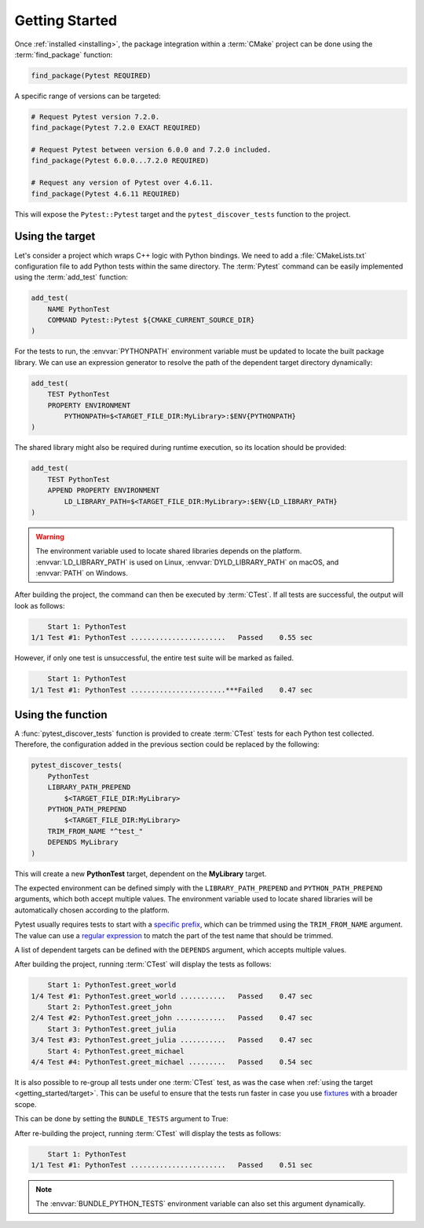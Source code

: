 .. _getting_started:

***************
Getting Started
***************

Once :ref:`installed <installing>`, the package integration within a
:term:`CMake` project can be done using the :term:`find_package` function:

.. code-block:: cmake

    find_package(Pytest REQUIRED)

A specific range of versions can be targeted:

.. code-block:: cmake

    # Request Pytest version 7.2.0.
    find_package(Pytest 7.2.0 EXACT REQUIRED)

    # Request Pytest between version 6.0.0 and 7.2.0 included.
    find_package(Pytest 6.0.0...7.2.0 REQUIRED)

    # Request any version of Pytest over 4.6.11.
    find_package(Pytest 4.6.11 REQUIRED)

This will expose the ``Pytest::Pytest`` target and the ``pytest_discover_tests``
function to the project.

.. _getting_started/target:

Using the target
================

Let's consider a project which wraps C++ logic with Python bindings. We need to
add a :file:`CMakeLists.txt` configuration file to add Python tests within the
same directory. The :term:`Pytest` command can be easily implemented using the
:term:`add_test` function:

.. code-block:: cmake

    add_test(
        NAME PythonTest
        COMMAND Pytest::Pytest ${CMAKE_CURRENT_SOURCE_DIR}
    )

For the tests to run, the :envvar:`PYTHONPATH` environment variable must be
updated to locate the built package library. We can use an expression generator
to resolve the path of the dependent target directory dynamically:

.. code-block:: cmake

    add_test(
        TEST PythonTest
        PROPERTY ENVIRONMENT
            PYTHONPATH=$<TARGET_FILE_DIR:MyLibrary>:$ENV{PYTHONPATH}
    )

The shared library might also be required during runtime execution, so its
location should be provided:

.. code-block:: cmake

    add_test(
        TEST PythonTest
        APPEND PROPERTY ENVIRONMENT
            LD_LIBRARY_PATH=$<TARGET_FILE_DIR:MyLibrary>:$ENV{LD_LIBRARY_PATH}
    )

.. warning::

    The environment variable used to locate shared libraries depends on the
    platform. :envvar:`LD_LIBRARY_PATH` is used on Linux,
    :envvar:`DYLD_LIBRARY_PATH` on macOS, and :envvar:`PATH` on Windows.

After building the project, the command can then be executed by :term:`CTest`.
If all tests are successful, the output will look as follows:

.. code-block:: console

        Start 1: PythonTest
    1/1 Test #1: PythonTest .......................   Passed    0.55 sec

However, if only one test is unsuccessful, the entire test suite will be marked
as failed.

.. code-block:: console

        Start 1: PythonTest
    1/1 Test #1: PythonTest .......................***Failed    0.47 sec

.. _getting_started/function:

Using the function
==================

A :func:`pytest_discover_tests` function is provided to create :term:`CTest`
tests for each Python test collected. Therefore, the configuration added in the
previous section could be replaced by the following:

.. code-block:: cmake

    pytest_discover_tests(
        PythonTest
        LIBRARY_PATH_PREPEND
            $<TARGET_FILE_DIR:MyLibrary>
        PYTHON_PATH_PREPEND
            $<TARGET_FILE_DIR:MyLibrary>
        TRIM_FROM_NAME "^test_"
        DEPENDS MyLibrary
    )

This will create a new **PythonTest** target, dependent on the **MyLibrary**
target.

The expected environment can be defined simply with the ``LIBRARY_PATH_PREPEND``
and ``PYTHON_PATH_PREPEND`` arguments, which both accept multiple values. The
environment variable used to locate shared libraries will be automatically
chosen according to the platform.

Pytest usually requires tests to start with a
`specific prefix <https://docs.pytest.org/en/latest/explanation/goodpractices.html>`_,
which can be trimmed using the ``TRIM_FROM_NAME`` argument. The value can use a
`regular expression <https://en.wikipedia.org/wiki/Regular_expression>`_ to
match the part of the test name that should be trimmed.

A list of dependent targets can be defined with the ``DEPENDS`` argument, which accepts
multiple values.

After building the project, running :term:`CTest` will display the tests as
follows:

.. code-block:: console

        Start 1: PythonTest.greet_world
    1/4 Test #1: PythonTest.greet_world ...........   Passed    0.47 sec
        Start 2: PythonTest.greet_john
    2/4 Test #2: PythonTest.greet_john ............   Passed    0.47 sec
        Start 3: PythonTest.greet_julia
    3/4 Test #3: PythonTest.greet_julia ...........   Passed    0.47 sec
        Start 4: PythonTest.greet_michael
    4/4 Test #4: PythonTest.greet_michael .........   Passed    0.54 sec

It is also possible to re-group all tests under one :term:`CTest` test, as
was the case when :ref:`using the target <getting_started/target>`. This can be
useful to ensure that the tests run faster in case you use
`fixtures <https://docs.pytest.org/en/latest/explanation/fixtures.html>`_
with a broader scope.

This can be done by setting the ``BUNDLE_TESTS`` argument to True:

.. code-block:: cmake
   :emphasize-lines: 9

    pytest_discover_tests(
        PythonTest
        LIBRARY_PATH_PREPEND
            $<TARGET_FILE_DIR:MyLibrary>
        PYTHON_PATH_PREPEND
            $<TARGET_FILE_DIR:MyLibrary>
        TRIM_FROM_NAME "^test_"
        DEPENDS MyLibrary
        BUNDLE_TESTS True
    )

After re-building the project, running :term:`CTest` will display the tests as
follows:

.. code-block:: console

        Start 1: PythonTest
    1/1 Test #1: PythonTest .......................   Passed    0.51 sec

.. note::

    The :envvar:`BUNDLE_PYTHON_TESTS` environment variable can also set this
    argument dynamically.